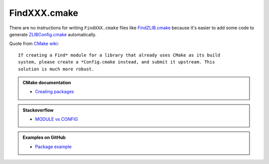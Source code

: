.. Copyright (c) 2016, Ruslan Baratov
.. All rights reserved.

FindXXX.cmake
=============

There are no instructions for writing ``FindXXX.cmake`` files like
`FindZLIB.cmake`_ because it's easier to add some code to generate
`ZLIBConfig.cmake`_ automatically.

Quote from `CMake wiki <https://cmake.org/Wiki/CMake:Improving_Find*_Modules>`__::

  If creating a Find* module for a library that already uses CMake as its build
  system, please create a *Config.cmake instead, and submit it upstream. This
  solution is much more robust.

.. admonition:: CMake documentation

  * `Creating packages <https://cmake.org/cmake/help/latest/manual/cmake-packages.7.html#creating-packages>`__

.. admonition:: Stackoverflow

  * `MODULE vs CONFIG <http://stackoverflow.com/a/20857070/2288008>`__

.. admonition:: Examples on GitHub

  * `Package example <https://github.com/forexample/package-example>`__

.. _FindZLIB.cmake: https://github.com/Kitware/CMake/blob/7a47745d69003ec580e8f38d26dbf8858a4f5b18/Modules/FindZLIB.cmake
.. _ZLIBConfig.cmake: https://github.com/hunter-packages/zlib/blob/8d3ad09e42332d21a578d6e6ecf2756d58e48761/CMakeLists.txt#L222
